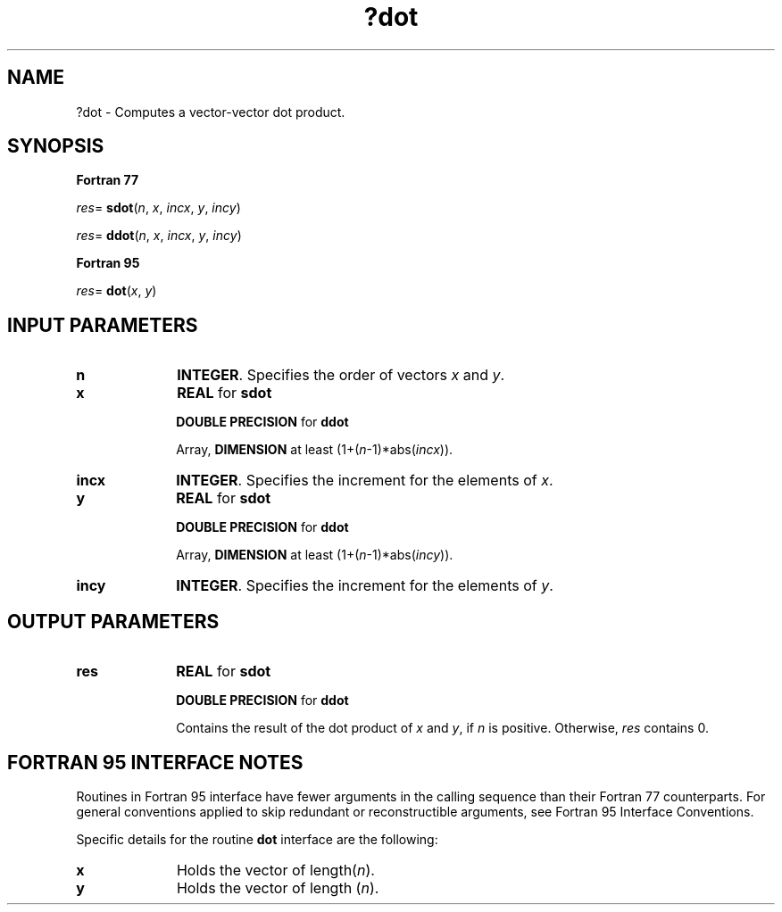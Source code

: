 .\" Copyright (c) 2002 \- 2008 Intel Corporation
.\" All rights reserved.
.\"
.TH ?dot 3 "Intel Corporation" "Copyright(C) 2002 \- 2008" "Intel(R) Math Kernel Library"
.SH NAME
?dot \- Computes a vector-vector dot product.
.SH SYNOPSIS
.PP
.B Fortran 77
.PP
\fIres\fR= \fBsdot\fR(\fIn\fR, \fIx\fR, \fIincx\fR, \fIy\fR, \fIincy\fR)
.PP
\fIres\fR= \fBddot\fR(\fIn\fR, \fIx\fR, \fIincx\fR, \fIy\fR, \fIincy\fR)
.PP
.B Fortran 95
.PP
\fIres\fR= \fBdot\fR(\fIx\fR, \fIy\fR)
.SH INPUT PARAMETERS

.TP 10
\fBn\fR
.NL
\fBINTEGER\fR.  Specifies the order of vectors \fIx\fR and \fIy\fR. 
.TP 10
\fBx\fR
.NL
\fBREAL\fR for \fBsdot\fR
.IP
\fBDOUBLE PRECISION\fR for \fBddot\fR
.IP
Array, \fBDIMENSION\fR at least (1+(\fIn\fR-1)*abs(\fIincx\fR)).
.TP 10
\fBincx\fR
.NL
\fBINTEGER\fR.  Specifies the increment for the elements of \fIx\fR.
.TP 10
\fBy\fR
.NL
\fBREAL\fR for \fBsdot\fR
.IP
\fBDOUBLE PRECISION\fR for \fBddot\fR
.IP
Array, \fBDIMENSION\fR at least (1+(\fIn\fR-1)*abs(\fIincy\fR)). 
.TP 10
\fBincy\fR
.NL
\fBINTEGER\fR.  Specifies the increment for the elements of \fIy\fR. 
.SH OUTPUT PARAMETERS

.TP 10
\fBres\fR
.NL
\fBREAL\fR for \fBsdot\fR
.IP
\fBDOUBLE PRECISION\fR for \fBddot\fR
.IP
Contains the result of the dot product of \fIx\fR and \fIy\fR, if \fIn\fR is positive. Otherwise, \fIres\fR contains 0.
.SH FORTRAN 95 INTERFACE NOTES
.PP
.PP
Routines in Fortran 95 interface have fewer arguments in the calling sequence than their Fortran 77   counterparts. For general conventions applied to skip redundant or reconstructible arguments, see Fortran 95 Interface Conventions.
.PP
Specific details for the routine \fBdot\fR interface are the following:
.TP 10
\fBx\fR
.NL
Holds the vector of length(\fIn\fR).
.TP 10
\fBy\fR
.NL
Holds the vector of length (\fIn\fR).
